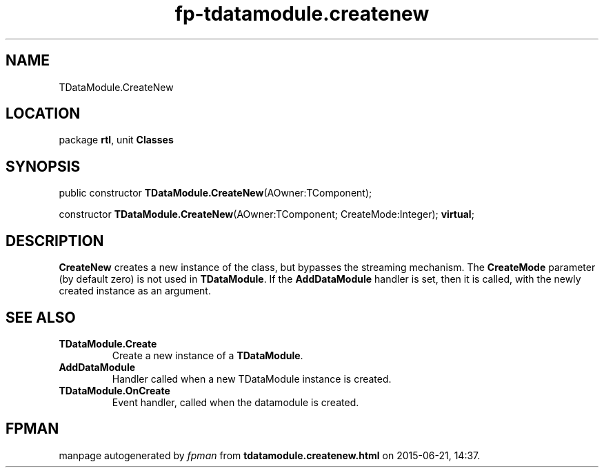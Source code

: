 .\" file autogenerated by fpman
.TH "fp-tdatamodule.createnew" 3 "2014-03-14" "fpman" "Free Pascal Programmer's Manual"
.SH NAME
TDataModule.CreateNew
.SH LOCATION
package \fBrtl\fR, unit \fBClasses\fR
.SH SYNOPSIS
public constructor \fBTDataModule.CreateNew\fR(AOwner:TComponent);

constructor \fBTDataModule.CreateNew\fR(AOwner:TComponent; CreateMode:Integer); \fBvirtual\fR;
.SH DESCRIPTION
\fBCreateNew\fR creates a new instance of the class, but bypasses the streaming mechanism. The \fBCreateMode\fR parameter (by default zero) is not used in \fBTDataModule\fR. If the \fBAddDataModule\fR handler is set, then it is called, with the newly created instance as an argument.


.SH SEE ALSO
.TP
.B TDataModule.Create
Create a new instance of a \fBTDataModule\fR.
.TP
.B AddDataModule
Handler called when a new TDataModule instance is created.
.TP
.B TDataModule.OnCreate
Event handler, called when the datamodule is created.

.SH FPMAN
manpage autogenerated by \fIfpman\fR from \fBtdatamodule.createnew.html\fR on 2015-06-21, 14:37.

